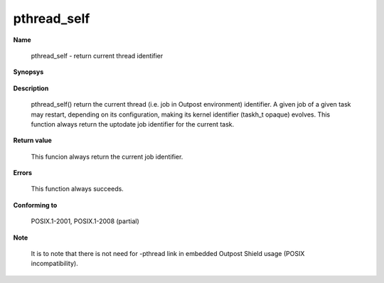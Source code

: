pthread_self
""""""""""""

**Name**

   pthread_self - return current thread identifier

**Synopsys**

   .. code-block:: c
      :caption: pthread_self Synopsys

      #include <pthread.h>

      pthread_t pthread_self(void);

**Description**

   pthread_self() return the current thread (i.e. job in Outpost environment) identifier. A given job of a given task may restart, depending on its configuration, making its kernel identifier (taskh_t opaque) evolves. This function always return the uptodate job identifier for the current task.

**Return value**

   This funcion always return the current job identifier.

**Errors**

   This function always succeeds.

**Conforming to**

   POSIX.1-2001, POSIX.1-2008 (partial)

**Note**

   It is to note that there is not need for -pthread link in embedded Outpost Shield usage (POSIX incompatibility).

